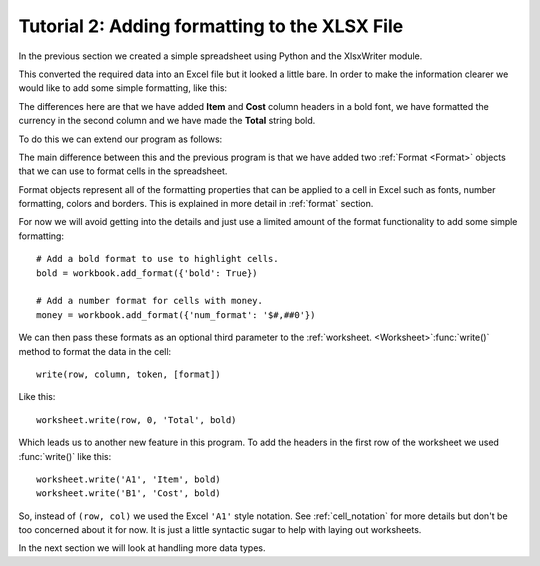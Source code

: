 .. SPDX-License-Identifier: BSD-2-Clause
   Copyright (c) 2013-2025, John McNamara, jmcnamara@cpan.org

.. _tutorial2:

Tutorial 2: Adding formatting to the XLSX File
==============================================

.. highlight:: python

In the previous section we created a simple spreadsheet using Python and the
XlsxWriter module.

This converted the required data into an Excel file but it looked a little
bare. In order to make the information clearer we would like to add some
simple formatting, like this:

.. image:: _images/tutorial02.png

The differences here are that we have added **Item** and **Cost** column
headers in a bold font, we have formatted the currency in the second column
and we have made the **Total** string bold.

To do this we can extend our program as follows:

.. only:: html

   (The significant changes are shown with a red line.)

.. code-block:: python
   :emphasize-lines: 7-15, 32, 36-37

    import xlsxwriter

    # Create a workbook and add a worksheet.
    workbook = xlsxwriter.Workbook('Expenses02.xlsx')
    worksheet = workbook.add_worksheet()

    # Add a bold format to use to highlight cells.
    bold = workbook.add_format({'bold': True})

    # Add a number format for cells with money.
    money = workbook.add_format({'num_format': '$#,##0'})

    # Write some data headers.
    worksheet.write('A1', 'Item', bold)
    worksheet.write('B1', 'Cost', bold)

    # Some data we want to write to the worksheet.
    expenses = (
        ['Rent', 1000],
        ['Gas',   100],
        ['Food',  300],
        ['Gym',    50],
    )

    # Start from the first cell below the headers.
    row = 1
    col = 0

    # Iterate over the data and write it out row by row.
    for item, cost in (expenses):
        worksheet.write(row, col,     item)
        worksheet.write(row, col + 1, cost, money)
        row += 1

    # Write a total using a formula.
    worksheet.write(row, 0, 'Total',       bold)
    worksheet.write(row, 1, '=SUM(B2:B5)', money)

    workbook.close()

The main difference between this and the previous program is that we have added
two :ref:`Format <Format>` objects that we can use to format cells in the
spreadsheet.

Format objects represent all of the formatting properties that can be applied
to a cell in Excel such as fonts, number formatting, colors and borders. This
is explained in more detail in :ref:`format` section.

For now we will avoid getting into the details and just use a limited amount of
the format functionality to add some simple formatting::

    # Add a bold format to use to highlight cells.
    bold = workbook.add_format({'bold': True})

    # Add a number format for cells with money.
    money = workbook.add_format({'num_format': '$#,##0'})

We can then pass these formats as an optional third parameter to the
:ref:`worksheet. <Worksheet>`:func:`write()` method to format the data in the
cell::

    write(row, column, token, [format])

Like this::

    worksheet.write(row, 0, 'Total', bold)

Which leads us to another new feature in this program. To add the headers in
the first row of the worksheet we used :func:`write()` like this::

    worksheet.write('A1', 'Item', bold)
    worksheet.write('B1', 'Cost', bold)

So, instead of ``(row, col)`` we used the Excel ``'A1'``  style notation. See
:ref:`cell_notation` for more details but don't be too concerned about it for
now. It is just a little syntactic sugar to help with laying out worksheets.

In the next section we will look at handling more data types.









